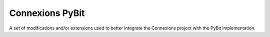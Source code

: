 Connexions PyBit
================

A set of modifications and/or extensions used to better integrate the
Connexions project with the PyBit implementation.
